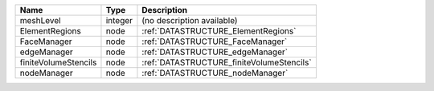 

==================== ======= ========================================= 
Name                 Type    Description                               
==================== ======= ========================================= 
meshLevel            integer (no description available)                
ElementRegions       node    :ref:`DATASTRUCTURE_ElementRegions`       
FaceManager          node    :ref:`DATASTRUCTURE_FaceManager`          
edgeManager          node    :ref:`DATASTRUCTURE_edgeManager`          
finiteVolumeStencils node    :ref:`DATASTRUCTURE_finiteVolumeStencils` 
nodeManager          node    :ref:`DATASTRUCTURE_nodeManager`          
==================== ======= ========================================= 


